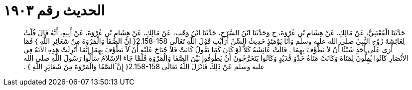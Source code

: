 
= الحديث رقم ١٩٠٣

[quote.hadith]
حَدَّثَنَا الْقَعْنَبِيُّ، عَنْ مَالِكٍ، عَنْ هِشَامِ بْنِ عُرْوَةَ، ح وَحَدَّثَنَا ابْنُ السَّرْحِ، حَدَّثَنَا ابْنُ وَهْبٍ، عَنْ مَالِكٍ، عَنْ هِشَامِ بْنِ عُرْوَةَ، عَنْ أَبِيهِ، أَنَّهُ قَالَ قُلْتُ لِعَائِشَةَ زَوْجِ النَّبِيِّ صلى الله عليه وسلم وَأَنَا يَوْمَئِذٍ حَدِيثُ السِّنِّ أَرَأَيْتِ قَوْلَ اللَّهِ تَعَالَى ‏2.158-158{‏ إِنَّ الصَّفَا وَالْمَرْوَةَ مِنْ شَعَائِرِ اللَّهِ ‏}‏ فَمَا أَرَى عَلَى أَحَدٍ شَيْئًا أَنْ لاَ يَطَّوَّفَ بِهِمَا ‏.‏ قَالَتْ عَائِشَةُ كَلاَّ لَوْ كَانَ كَمَا تَقُولُ كَانَتْ فَلاَ جُنَاحَ عَلَيْهِ أَنْ لاَ يَطَّوَّفَ بِهِمَا إِنَّمَا أُنْزِلَتْ هَذِهِ الآيَةُ فِي الأَنْصَارِ كَانُوا يُهِلُّونَ لِمَنَاةَ وَكَانَتْ مَنَاةُ حَذْوَ قُدَيْدٍ وَكَانُوا يَتَحَرَّجُونَ أَنْ يَطُوفُوا بَيْنَ الصَّفَا وَالْمَرْوَةِ فَلَمَّا جَاءَ الإِسْلاَمُ سَأَلُوا رَسُولَ اللَّهِ صلى الله عليه وسلم عَنْ ذَلِكَ فَأَنْزَلَ اللَّهُ تَعَالَى ‏2.158-158{‏ إِنَّ الصَّفَا وَالْمَرْوَةَ مِنْ شَعَائِرِ اللَّهِ ‏}‏ ‏.‏